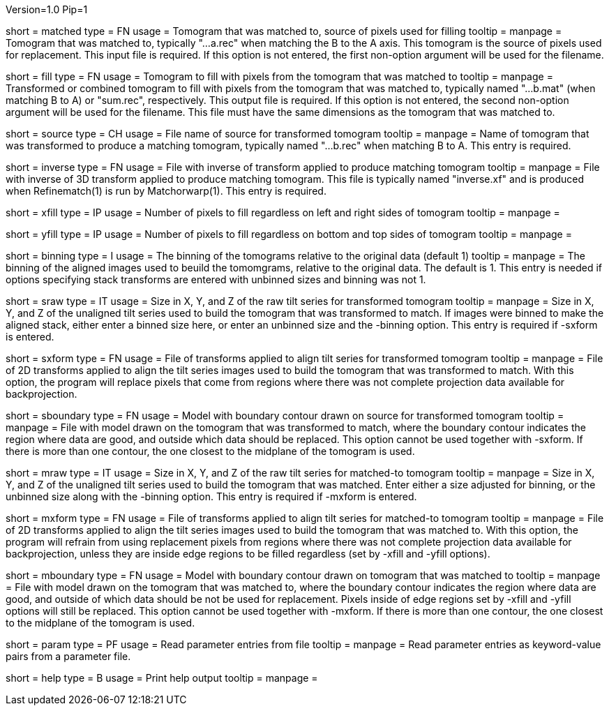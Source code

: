 Version=1.0
Pip=1

[Field = MatchedToTomogram]
short = matched
type = FN
usage = Tomogram that was matched to, source of pixels used for filling
tooltip =
manpage = Tomogram that was matched to, typically "...a.rec" when matching the
B to the A axis.  This tomogram is the source of pixels used for replacement.
This input file is required.  If this option is not entered, the first
non-option argument will be used for the filename.

[Field = FillTomogram]
short = fill
type = FN
usage = Tomogram to fill with pixels from the tomogram that was matched to
tooltip =
manpage = Transformed or combined tomogram to fill with pixels from the
tomogram that was matched to, typically named "...b.mat" (when matching B to A) or
"sum.rec", respectively.  This output file is required.  If this option is not
entered, the second non-option argument will be used for the filename.  This
file must have the same dimensions as the tomogram that was matched to.

[Field = SourceTomogram]
short = source
type = CH
usage = File name of source for transformed tomogram
tooltip =
manpage = Name of tomogram that was transformed to produce a matching tomogram,
typically named "...b.rec" when matching B to A.  This entry is required.

[Field = InverseTransformFile]
short = inverse
type = FN
usage = File with inverse of transform applied to produce matching tomogram
tooltip =
manpage = File with inverse of 3D transform applied to produce matching
tomogram.  This file is typically named "inverse.xf" and is produced when
Refinematch(1) is run by Matchorwarp(1).  This entry is required.

[Field = LeftRightFill]
short = xfill
type = IP
usage = Number of pixels to fill regardless on left and right sides of tomogram
tooltip =
manpage = 

[Field = BottomTopFill]
short = yfill
type = IP
usage = Number of pixels to fill regardless on bottom and top sides of tomogram
tooltip =
manpage = 

[Field = ImagesAreBinned]
short = binning
type = I
usage = The binning of the tomograms relative to the original data (default 1)
tooltip = 
manpage = The binning of the aligned images used to beuild the tomomgrams,
relative to the original data.  The default is 1.  This entry is needed if
options specifying stack transforms are entered with unbinned sizes and
binning was not 1. 

[Field = SourceRawStackSize]
short = sraw
type = IT
usage = Size in X, Y, and Z of the raw tilt series for transformed tomogram
tooltip =
manpage = Size in X, Y, and Z of the unaligned tilt series used to
build the tomogram that was transformed to match.  If images were binned to
make the aligned stack, either enter a binned size here, or enter an
unbinned size and the -binning option.  This entry is required if
-sxform is entered.  

[Field = SourceStackTransforms]
short = sxform
type = FN
usage = File of transforms applied to align tilt series for transformed tomogram
tooltip =
manpage = File of 2D transforms applied to align the tilt series images used
to build the tomogram that was transformed to match.  With this option, the
program will replace pixels that come from regions where there was not
complete projection data available for backprojection.

[Field = SourceBoundaryModel]
short = sboundary
type = FN
usage = Model with boundary contour drawn on source for transformed tomogram
tooltip =
manpage = File with model drawn on the tomogram that was transformed to match,
where the boundary contour indicates the region where data are good, and
outside which data should be replaced.  This option cannot be used together
with -sxform.  If there is more than one contour, the one closest to the
midplane of the tomogram is used.

[Field = MatchedToRawStackSize]
short = mraw
type = IT
usage = Size in X, Y, and Z of the raw tilt series for matched-to tomogram
tooltip =
manpage = Size in X, Y, and Z of the unaligned tilt series used to
build the tomogram that was matched.  Enter either a size adjusted for
binning, or the unbinned size along with the -binning option.  This entry is
required if -mxform is entered.

[Field = MatchedToStackTransforms]
short = mxform
type = FN
usage = File of transforms applied to align tilt series for matched-to tomogram
tooltip =
manpage = File of 2D transforms applied to align the tilt series images used
to build the tomogram that was matched to.  With this option, the
program will refrain from using replacement pixels from regions where there was not
complete projection data available for backprojection, unless they are inside
edge regions to be filled regardless (set by -xfill and -yfill options).

[Field = MatchedToBoundaryModel]
short = mboundary
type = FN
usage = Model with boundary contour drawn on tomogram that was matched to
tooltip =
manpage = File with model drawn on the tomogram that was matched to,
where the boundary contour indicates the region where data are good, and
outside of which data should be not be used for replacement.  Pixels inside of
edge regions set by -xfill and -yfill options will still be replaced.
This option cannot be used together
with -mxform.  If there is more than one contour, the one closest to the
midplane of the tomogram is used.

[Field = ParameterFile]
short = param
type = PF
usage = Read parameter entries from file
tooltip = 
manpage = Read parameter entries as keyword-value pairs from a parameter file.

[Field = usage]
short = help
type = B
usage = Print help output
tooltip = 
manpage = 


